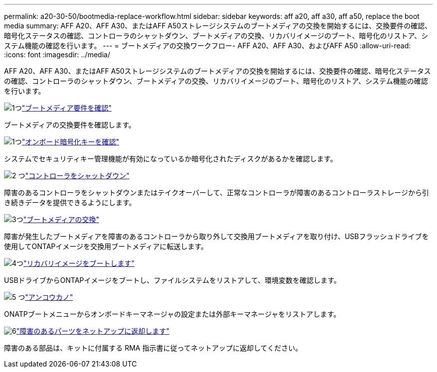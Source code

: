 ---
permalink: a20-30-50/bootmedia-replace-workflow.html 
sidebar: sidebar 
keywords: aff a20, aff a30, aff a50, replace the boot media 
summary: AFF A20、AFF A30、またはAFF A50ストレージシステムのブートメディアの交換を開始するには、交換要件の確認、暗号化ステータスの確認、コントローラのシャットダウン、ブートメディアの交換、リカバリイメージのブート、暗号化のリストア、システム機能の確認を行います。 
---
= ブートメディアの交換ワークフロー- AFF A20、AFF A30、およびAFF A50
:allow-uri-read: 
:icons: font
:imagesdir: ../media/


[role="lead"]
AFF A20、AFF A30、またはAFF A50ストレージシステムのブートメディアの交換を開始するには、交換要件の確認、暗号化ステータスの確認、コントローラのシャットダウン、ブートメディアの交換、リカバリイメージのブート、暗号化のリストア、システム機能の確認を行います。

.image:https://raw.githubusercontent.com/NetAppDocs/common/main/media/number-1.png["1つ"]link:bootmedia-replace-requirements.html["ブートメディア要件を確認"]
[role="quick-margin-para"]
ブートメディアの交換要件を確認します。

.image:https://raw.githubusercontent.com/NetAppDocs/common/main/media/number-2.png["1つ"]link:bootmedia-encryption-preshutdown-checks.html["オンボード暗号化キーを確認"]
[role="quick-margin-para"]
システムでセキュリティキー管理機能が有効になっているか暗号化されたディスクがあるかを確認します。

.image:https://raw.githubusercontent.com/NetAppDocs/common/main/media/number-3.png["2 つ"]link:bootmedia-shutdown.html["コントローラをシャットダウン"]
[role="quick-margin-para"]
障害のあるコントローラをシャットダウンまたはテイクオーバーして、正常なコントローラが障害のあるコントローラストレージから引き続きデータを提供できるようにします。

.image:https://raw.githubusercontent.com/NetAppDocs/common/main/media/number-4.png["3つ"]link:bootmedia-replace.html["ブートメディアの交換"]
[role="quick-margin-para"]
障害が発生したブートメディアを障害のあるコントローラから取り外して交換用ブートメディアを取り付け、USBフラッシュドライブを使用してONTAPイメージを交換用ブートメディアに転送します。

.image:https://raw.githubusercontent.com/NetAppDocs/common/main/media/number-5.png["4つ"]link:bootmedia-recovery-image-boot.html["リカバリイメージをブートします"]
[role="quick-margin-para"]
USBドライブからONTAPイメージをブートし、ファイルシステムをリストアして、環境変数を確認します。

.image:https://raw.githubusercontent.com/NetAppDocs/common/main/media/number-6.png["5 つ"]link:bootmedia-encryption-restore.html["アンコウカノ"]
[role="quick-margin-para"]
ONATPブートメニューからオンボードキーマネージャの設定または外部キーマネージャをリストアします。

.image:https://raw.githubusercontent.com/NetAppDocs/common/main/media/number-7.png["6"]link:bootmedia-complete-rma.html["障害のあるパーツをネットアップに返却します"]
[role="quick-margin-para"]
障害のある部品は、キットに付属する RMA 指示書に従ってネットアップに返却してください。
